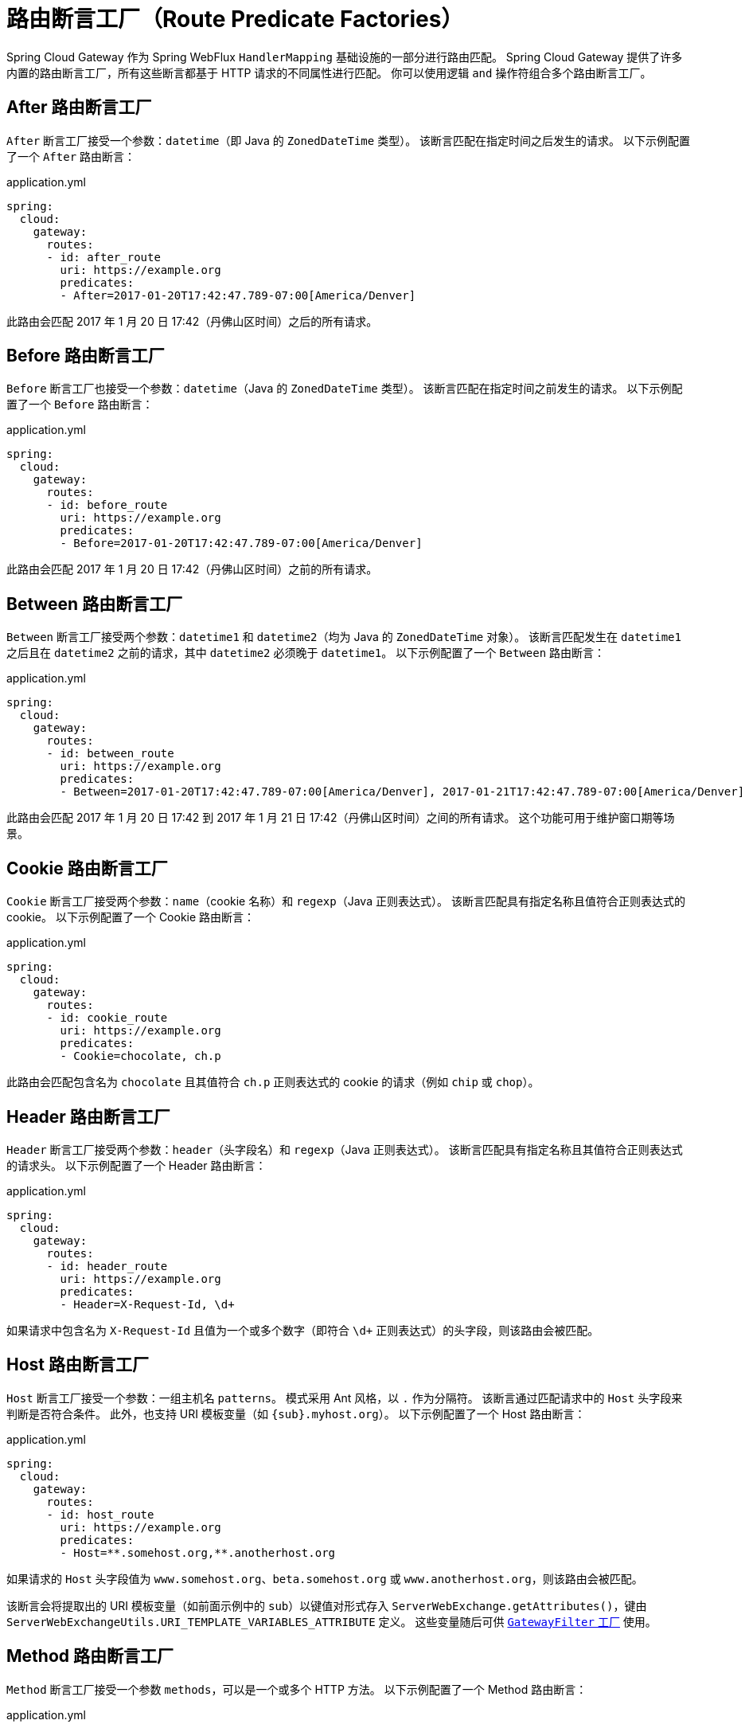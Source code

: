 [[gateway-request-predicates-factories]]
= 路由断言工厂（Route Predicate Factories）

Spring Cloud Gateway 作为 Spring WebFlux `HandlerMapping` 基础设施的一部分进行路由匹配。  
Spring Cloud Gateway 提供了许多内置的路由断言工厂，所有这些断言都基于 HTTP 请求的不同属性进行匹配。  
你可以使用逻辑 `and` 操作符组合多个路由断言工厂。

[[after-route-predicate-factory]]
== After 路由断言工厂

`After` 断言工厂接受一个参数：`datetime`（即 Java 的 `ZonedDateTime` 类型）。  
该断言匹配在指定时间之后发生的请求。  
以下示例配置了一个 `After` 路由断言：

.application.yml
[source,yaml]
----
spring:
  cloud:
    gateway:
      routes:
      - id: after_route
        uri: https://example.org
        predicates:
        - After=2017-01-20T17:42:47.789-07:00[America/Denver]
----

此路由会匹配 2017 年 1 月 20 日 17:42（丹佛山区时间）之后的所有请求。

[[before-route-predicate-factory]]
== Before 路由断言工厂

`Before` 断言工厂也接受一个参数：`datetime`（Java 的 `ZonedDateTime` 类型）。  
该断言匹配在指定时间之前发生的请求。  
以下示例配置了一个 `Before` 路由断言：

.application.yml
[source,yaml]
----
spring:
  cloud:
    gateway:
      routes:
      - id: before_route
        uri: https://example.org
        predicates:
        - Before=2017-01-20T17:42:47.789-07:00[America/Denver]
----

此路由会匹配 2017 年 1 月 20 日 17:42（丹佛山区时间）之前的所有请求。

[[between-route-predicate-factory]]
== Between 路由断言工厂

`Between` 断言工厂接受两个参数：`datetime1` 和 `datetime2`（均为 Java 的 `ZonedDateTime` 对象）。  
该断言匹配发生在 `datetime1` 之后且在 `datetime2` 之前的请求，其中 `datetime2` 必须晚于 `datetime1`。  
以下示例配置了一个 `Between` 路由断言：

.application.yml
[source,yaml]
----
spring:
  cloud:
    gateway:
      routes:
      - id: between_route
        uri: https://example.org
        predicates:
        - Between=2017-01-20T17:42:47.789-07:00[America/Denver], 2017-01-21T17:42:47.789-07:00[America/Denver]
----

此路由会匹配 2017 年 1 月 20 日 17:42 到 2017 年 1 月 21 日 17:42（丹佛山区时间）之间的所有请求。  
这个功能可用于维护窗口期等场景。

[[cookie-route-predicate-factory]]
== Cookie 路由断言工厂

`Cookie` 断言工厂接受两个参数：`name`（cookie 名称）和 `regexp`（Java 正则表达式）。  
该断言匹配具有指定名称且值符合正则表达式的 cookie。  
以下示例配置了一个 Cookie 路由断言：

.application.yml
[source,yaml]
----
spring:
  cloud:
    gateway:
      routes:
      - id: cookie_route
        uri: https://example.org
        predicates:
        - Cookie=chocolate, ch.p
----

此路由会匹配包含名为 `chocolate` 且其值符合 `ch.p` 正则表达式的 cookie 的请求（例如 `chip` 或 `chop`）。

[[header-route-predicate-factory]]
== Header 路由断言工厂

`Header` 断言工厂接受两个参数：`header`（头字段名）和 `regexp`（Java 正则表达式）。  
该断言匹配具有指定名称且其值符合正则表达式的请求头。  
以下示例配置了一个 Header 路由断言：

.application.yml
[source,yaml]
----
spring:
  cloud:
    gateway:
      routes:
      - id: header_route
        uri: https://example.org
        predicates:
        - Header=X-Request-Id, \d+
----

如果请求中包含名为 `X-Request-Id` 且值为一个或多个数字（即符合 `\d+` 正则表达式）的头字段，则该路由会被匹配。

[[host-route-predicate-factory]]
== Host 路由断言工厂

`Host` 断言工厂接受一个参数：一组主机名 `patterns`。  
模式采用 Ant 风格，以 `.` 作为分隔符。  
该断言通过匹配请求中的 `Host` 头字段来判断是否符合条件。  
此外，也支持 URI 模板变量（如 `\{sub}.myhost.org`）。  
以下示例配置了一个 Host 路由断言：

.application.yml
[source,yaml]
----
spring:
  cloud:
    gateway:
      routes:
      - id: host_route
        uri: https://example.org
        predicates:
        - Host=**.somehost.org,**.anotherhost.org
----

如果请求的 `Host` 头字段值为 `www.somehost.org`、`beta.somehost.org` 或 `www.anotherhost.org`，则该路由会被匹配。

该断言会将提取出的 URI 模板变量（如前面示例中的 `sub`）以键值对形式存入 `ServerWebExchange.getAttributes()`，键由 `ServerWebExchangeUtils.URI_TEMPLATE_VARIABLES_ATTRIBUTE` 定义。  
这些变量随后可供 <<gateway-route-filters,`GatewayFilter` 工厂>> 使用。

[[method-route-predicate-factory]]
== Method 路由断言工厂

`Method` 断言工厂接受一个参数 `methods`，可以是一个或多个 HTTP 方法。  
以下示例配置了一个 Method 路由断言：

.application.yml
[source,yaml]
----
spring:
  cloud:
    gateway:
      routes:
      - id: method_route
        uri: https://example.org
        predicates:
        - Method=GET,POST
----

如果请求方法是 `GET` 或 `POST`，则该路由会被匹配。

[[path-route-predicate-factory]]
== Path 路由断言工厂

`Path` 断言工厂接受两个参数：一组 Spring `PathMatcher` 风格的路径 `patterns`，以及一个可选的 `matchTrailingSlash` 标志（默认为 `true`）。  
以下示例配置了一个 Path 路由断言：

.application.yml
[source,yaml]
----
spring:
  cloud:
    gateway:
      routes:
      - id: path_route
        uri: https://example.org
        predicates:
        - Path=/red/{segment},/blue/{segment}
----

如果请求路径为 `/red/1`、`/red/1/`、`/red/blue` 或 `/blue/green` 等，则该路由会被匹配。

若将 `matchTrailingSlash` 设置为 `false`，则路径 `/red/1/` 将不会被匹配。

如果你设置了 `spring.webflux.base-path` 属性，它会影响路径匹配行为 —— 该属性值会自动添加到路径模式前。  
例如，当 `spring.webflux.base-path=/app` 且路径模式为 `/red/\{segment\}` 时，实际用于匹配的完整模式为 `/app/red/\{segment\}`。

该断言也会提取 URI 模板变量（如上述示例中的 `segment`），并以键值对形式存入 `ServerWebExchange.getAttributes()`，键由 `ServerWebExchangeUtils.URI_TEMPLATE_VARIABLES_ATTRIBUTE` 定义。  
这些变量后续可供 <<gateway-route-filters,`GatewayFilter` 工厂>> 使用。

提供了一个便捷方法 `get` 来访问这些变量。  
以下示例展示了如何使用 `get` 方法：

[source,java]
----
Map<String, String> uriVariables = ServerWebExchangeUtils.getUriTemplateVariables(exchange);

String segment = uriVariables.get("segment");
----

[[query-route-predicate-factory]]
== Query 路由断言工厂

`Query` 断言工厂接受两个参数：必需的 `param` 参数和可选的 `regexp`（Java 正则表达式）。  
以下示例配置了一个 Query 路由断言：

.application.yml
[source,yaml]
----
spring:
  cloud:
    gateway:
      routes:
      - id: query_route
        uri: https://example.org
        predicates:
        - Query=green
----

如果请求中包含名为 `green` 的查询参数，则该路由会被匹配。

另一个示例：

.application.yml
[source,yaml]
----
spring:
  cloud:
    gateway:
      routes:
      - id: query_route
        uri: https://example.org
        predicates:
        - Query=red, gree.
----

如果请求中包含名为 `red` 的查询参数，且其值匹配 `gree.` 正则表达式（如 `green` 或 `greet`），则该路由会被匹配。

[[remoteaddr-route-predicate-factory]]
== RemoteAddr 路由断言工厂

`RemoteAddr` 断言工厂接受一个最小长度为 1 的 CIDR 表示法 IP 地址列表（IPv4 或 IPv6），例如 `192.168.0.1/16`（其中 `192.168.0.1` 是 IP 地址，`16` 是子网掩码）。  
以下示例配置了一个 RemoteAddr 路由断言：

.application.yml
[source,yaml]
----
spring:
  cloud:
    gateway:
      routes:
      - id: remoteaddr_route
        uri: https://example.org
        predicates:
        - RemoteAddr=192.168.1.1/24
----

如果请求的远程地址为 `192.168.1.10`，则该路由会被匹配。

[[modifying-the-way-remote-addresses-are-resolved]]
=== 修改远程地址解析方式

默认情况下，`RemoteAddr` 断言工厂使用请求中的直接远程地址。  
但如果 Spring Cloud Gateway 位于代理层之后，该地址可能并非真实的客户端 IP 地址。

可以通过设置自定义的 `RemoteAddressResolver` 来修改远程地址的解析方式。  
Spring Cloud Gateway 提供了一个非默认的解析器：基于 https://developer.mozilla.org/en-US/docs/Web/HTTP/Headers/X-Forwarded-For[X-Forwarded-For 头] 的 `XForwardedRemoteAddressResolver`。

`XForwardedRemoteAddressResolver` 提供了两个静态构造方法，代表不同的安全策略：

* `XForwardedRemoteAddressResolver::trustAll` 返回一个始终取 `X-Forwarded-For` 头中第一个 IP 地址的 `RemoteAddressResolver`。  
  这种方式容易受到伪造攻击，因为恶意客户端可以预先设置 `X-Forwarded-For` 的初始值，从而欺骗解析器。

* `XForwardedRemoteAddressResolver::maxTrustedIndex` 接受一个索引值，表示位于 Spring Cloud Gateway 前面的可信基础设施跳数。  
  例如，如果 Gateway 只能通过 HAProxy 访问，则应使用 `1`；如果有两层可信代理，则使用 `2`。

考虑如下请求头：

[source]
----
X-Forwarded-For: 0.0.0.1, 0.0.0.2, 0.0.0.3
----

不同 `maxTrustedIndex` 值对应的解析结果如下：

[options="header"]
|===
|`maxTrustedIndex`           | 结果
|[`Integer.MIN_VALUE`,0]     | 无效（初始化时抛出 `IllegalArgumentException`）
|1                           | 0.0.0.3
|2                           | 0.0.0.2
|3                           | 0.0.0.1
|[4, `Integer.MAX_VALUE`]    | 0.0.0.1
|===

[[gateway-route-filters]]
以下示例展示如何用 Java 实现相同配置：

.GatewayConfig.java
[source,java]
----
RemoteAddressResolver resolver = XForwardedRemoteAddressResolver
    .maxTrustedIndex(1);

...

.route("direct-route",
    r -> r.remoteAddr("10.1.1.1", "10.10.1.1/24")
        .uri("https://downstream1"))
.route("proxied-route",
    r -> r.remoteAddr(resolver, "10.10.1.1", "10.10.1.1/24")
        .uri("https://downstream2"))
----

[[weight-route-predicate-factory]]
== Weight 路由断言工厂

`Weight` 断言工厂接受两个参数：`group`（组名）和 `weight`（权重，整数类型），权重按组计算。  
以下示例配置了一个 Weight 路由断言：

.application.yml
[source,yaml]
----
spring:
  cloud:
    gateway:
      routes:
      - id: weight_high
        uri: https://weighthigh.org
        predicates:
        - Weight=group1, 8
      - id: weight_low
        uri: https://weightlow.org
        predicates:
        - Weight=group1, 2
----

该配置会将大约 80% 的流量转发到 https://weighthigh.org，约 20% 的流量转发到 https://weightlow.org。

[[xforwarded-remote-addr-route-predicate-factory]]
== XForwarded Remote Addr 路由断言工厂

`XForwarded Remote Addr` 断言工厂接受一个最小长度为 1 的 CIDR 格式 IP 地址列表（如 `192.168.0.1/16`）。

该断言根据请求头中的 `X-Forwarded-For` 字段进行过滤。

适用于反向代理环境（如负载均衡器或 Web 应用防火墙），只有来自可信代理 IP 列表的请求才被允许通过。

以下示例配置了一个 `XForwardedRemoteAddr` 路由断言：

.application.yml
[source,yaml]
----
spring:
  cloud:
    gateway:
      routes:
      - id: xforwarded_remoteaddr_route
        uri: https://example.org
        predicates:
        - XForwardedRemoteAddr=192.168.1.1/24
----

如果 `X-Forwarded-For` 头中包含类似 `192.168.1.10` 的地址，则该路由会被匹配。